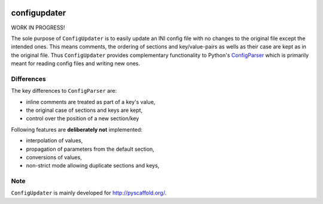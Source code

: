 .. image:: https://travis-ci.org/pyscaffold/configupdater.svg?branch=master
    :target: https://travis-ci.org/pyscaffold/configupdater
.. image:: https://coveralls.io/repos/pyscaffold/configupdater/badge.png
    :target: https://coveralls.io/r/pyscaffold/configupdater

=============
configupdater
=============

WORK IN PROGRESS!

The sole purpose of ``ConfigUpdater`` is to easily update an INI config file
with no changes to the original file except the intended ones. This means
comments, the ordering of sections and key/value-pairs as wells as their
case are kept as in the original file. Thus ``ConfigUpdater`` provides
complementary functionality to Python's `ConfigParser`_ which is primarily
meant for reading config files and writing new ones.

Differences
===========

The key differences to ``ConfigParser`` are:

* inline comments are treated as part of a key's value,
* the original case of sections and keys are kept,
* control over the position of a new section/key

Following features are **deliberately not** implemented:

* interpolation of values,
* propagation of parameters from the default section,
* conversions of values,
* non-strict mode allowing duplicate sections and keys,


Note
====

``ConfigUpdater`` is mainly developed for http://pyscaffold.org/.

.. _ConfigParser: https://docs.python.org/3/library/configparser.html
